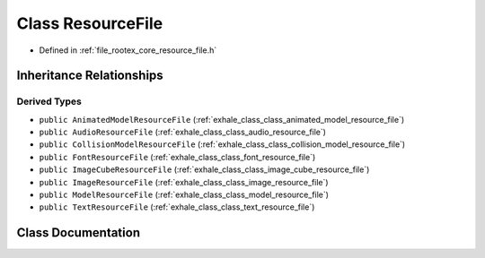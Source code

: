 .. _exhale_class_class_resource_file:

Class ResourceFile
==================

- Defined in :ref:`file_rootex_core_resource_file.h`


Inheritance Relationships
-------------------------

Derived Types
*************

- ``public AnimatedModelResourceFile`` (:ref:`exhale_class_class_animated_model_resource_file`)
- ``public AudioResourceFile`` (:ref:`exhale_class_class_audio_resource_file`)
- ``public CollisionModelResourceFile`` (:ref:`exhale_class_class_collision_model_resource_file`)
- ``public FontResourceFile`` (:ref:`exhale_class_class_font_resource_file`)
- ``public ImageCubeResourceFile`` (:ref:`exhale_class_class_image_cube_resource_file`)
- ``public ImageResourceFile`` (:ref:`exhale_class_class_image_resource_file`)
- ``public ModelResourceFile`` (:ref:`exhale_class_class_model_resource_file`)
- ``public TextResourceFile`` (:ref:`exhale_class_class_text_resource_file`)


Class Documentation
-------------------


.. doxygenclass:: ResourceFile
   :members:
   :protected-members:
   :undoc-members: